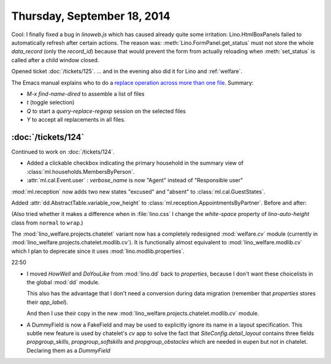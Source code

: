 ============================
Thursday, September 18, 2014
============================

Cool: I finally fixed a bug in `linoweb.js` which has caused already
quite some irritation: Lino.HtmlBoxPanels failed to automatically
refresh after certain actions.  The reason was:
:meth:`Lino.FormPanel.get_status` must not store the whole
`data_record` (only the `record_id`) because that would prevent the
form from actually reloading when :meth:`set_status` is called after a
child window closed.


Opened ticket :doc:`/tickets/125`.
... and in the evening also did it for Lino and :ref:`welfare`.

The Emacs manual explains who to do a `replace operation across more
than one file
<http://www.gnu.org/software/emacs/manual/html_node/efaq/Replacing-text-across-multiple-files.html>`_. Summary:

- `M-x find-name-dired` to assemble a list of files
- `t` (toggle selection)
- `Q` to start a `query-replace-regexp` session on the selected files
- `Y` to accept all replacements in all files.


:doc:`/tickets/124`
-------------------

Continued to work on :doc:`/tickets/124`.

- Added a clickable checkbox indicating the primary household in 
  the summary view of :class:`ml.households.MembersByPerson`.

- :attr:`ml.cal.Event.user` : `verbose_name` is now "Agent" instead of
  "Responsible user"


:mod:`ml.reception` now adds two new states "excused" and "absent" to
:class:`ml.cal.GuestStates`.

Added :attr:`dd.AbstractTable.variable_row_height` to
:class:`ml.reception.AppointmentsByPartner`.
Before and after:

.. image:: 0918a.png
    :scale: 90

.. image:: 0918b.png
    :scale: 90

(Also tried whether it makes a difference when in :file:`lino.css` I
change the `white-space` property of `lino-auto-height` class from
``normal`` to ``wrap``.)


The :mod:`lino_welfare.projects.chatelet` variant now has a completely
redesigned :mod:`welfare.cv` module (currently in
:mod:`lino_welfare.projects.chatelet.modlib.cv`).  It is functionally
almost equivalent to :mod:`lino_welfare.modlib.cv` which I plan to
deprecate since it uses :mod:`lino.modlib.properties`.

22:50

- I moved `HowWell` and `DoYouLike` from :mod:`lino.dd` back to
  `properties`, because I don't want these choicelists in the global
  :mod:`dd` module.

  This also has the advantage that I don't need a conversion during data
  migration (remember that `properties` stores their `app_label`).

  And then I use their copy in the new 
  :mod:`lino_welfare.projects.chatelet.modlib.cv` module.

- A DummyField is now a FakeField and may be used to explicitly ignore
  its name in a layout specification.  This subtle new feature is
  used by chatelet's `cv` app to solve the fact that
  `SiteConfig.detail_layout` contains three fields `propgroup_skills`,
  `propgroup_softskills` and `propgroup_obstacles` which are needed in
  eupen but not in chatelet. Declaring them as a `DummyField`
